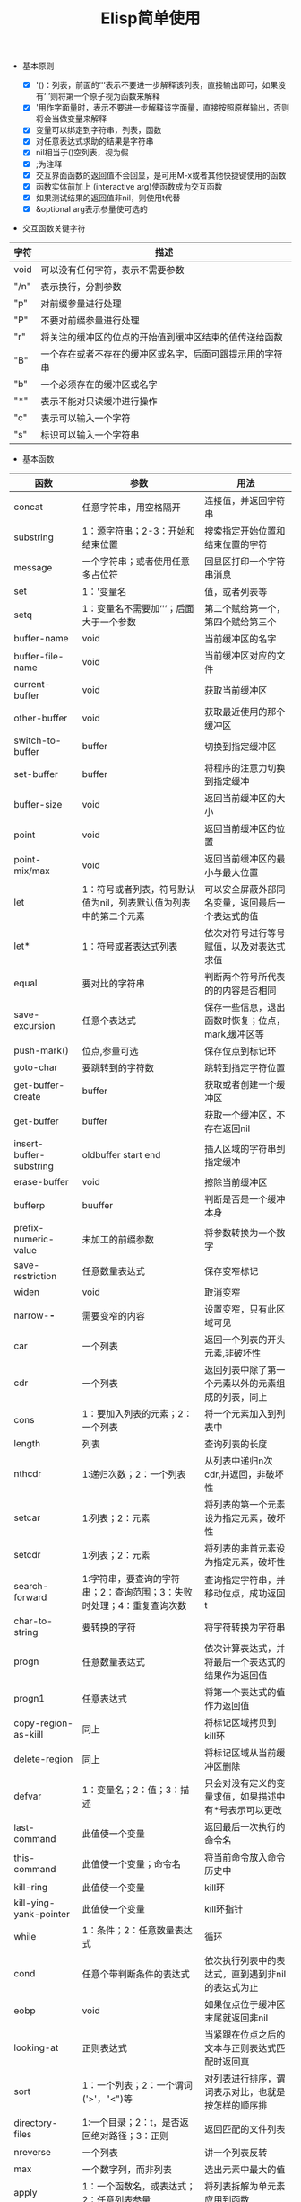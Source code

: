 #+TITLE:Elisp简单使用

+ 基本原则

  - [X] '()：列表，前面的‘'’表示不要进一步解释该列表，直接输出即可，如果没有‘'’则将第一个原子视为函数来解释
  - [X] '用作字面量时，表示不要进一步解释该字面量，直接按照原样输出，否则将会当做变量来解释
  - [X] 变量可以绑定到字符串，列表，函数
  - [X] 对任意表达式求助的结果是字符串
  - [X] nil相当于()空列表，视为假
  - [X] ;为注释
  - [X] 交互界面函数的返回值不会回显，是可用M-x或者其他快捷键使用的函数
  - [X] 函数实体前加上 (interactive arg)使函数成为交互函数
  - [X] 如果测试结果的返回值非nil，则使用t代替
  - [X] &optional arg表示参量使可选的


+ 交互函数关键字符

|------+----------------------------------------------------------|
| 字符 | 描述                                                     |
|------+----------------------------------------------------------|
| void | 可以没有任何字符，表示不需要参数                         |
| "/n" | 表示换行，分割参数                                       |
| "p"  | 对前缀参量进行处理                                       |
| "P"  | 不要对前缀参量进行处理                                   |
| "r"  | 将关注的缓冲区的位点的开始值到缓冲区结束的值传送给函数   |
| "B"  | 一个存在或者不存在的缓冲区或名字，后面可跟提示用的字符串 |
| "b"  | 一个必须存在的缓冲区或名字                               |
| "*"  | 表示不能对只读缓冲进行操作                               |
| "c"  | 表示可以输入一个字符                                     |
| "s"  | 标识可以输入一个字符串                                   |
|------+----------------------------------------------------------|



+ 基本函数

|-------------------------+-----------------------------------------------------------------------+-------------------------------------------------------|
| 函数                    | 参数                                                                  | 用法                                                  |
|-------------------------+-----------------------------------------------------------------------+-------------------------------------------------------|
| concat                  | 任意字符串，用空格隔开                                                | 连接值，并返回字符串                                  |
| substring               | 1：源字符串；2-3：开始和结束位置                                      | 搜索指定开始位置和结束位置的字符                      |
| message                 | 一个字符串；或者使用任意多占位符                                      | 回显区打印一个字符串消息                              |
| set                     | 1：'变量名                                                            | 值，或者列表等                                        |
| setq                    | 1：变量名不需要加‘'’；后面大于一个参数                              | 第二个赋给第一个，第四个赋给第三个                    |
| buffer-name             | void                                                                  | 当前缓冲区的名字                                      |
| buffer-file-name        | void                                                                  | 当前缓冲区对应的文件                                  |
| current-buffer          | void                                                                  | 获取当前缓冲区                                        |
| other-buffer            | void                                                                  | 获取最近使用的那个缓冲区                              |
| switch-to-buffer        | buffer                                                                | 切换到指定缓冲区                                      |
| set-buffer              | buffer                                                                | 将程序的注意力切换到指定缓冲                          |
| buffer-size             | void                                                                  | 返回当前缓冲区的大小                                  |
| point                   | void                                                                  | 返回当前缓冲区的位置                                  |
| point-mix/max           | void                                                                  | 返回当前缓冲区的最小与最大位置                        |
| let                     | 1：符号或者列表，符号默认值为nil，列表默认值为列表中的第二个元素      | 可以安全屏蔽外部同名变量，返回最后一个表达式的值      |
| let*                    | 1：符号或者表达式列表                                                 | 依次对符号进行等号赋值，以及对表达式求值              |
| equal                   | 要对比的字符串                                                        | 判断两个符号所代表的的内容是否相同                    |
| save-excursion          | 任意个表达式                                                          | 保存一些信息，退出函数时恢复；位点，mark,缓冲区等     |
| push-mark()             | 位点,参量可选                                                         | 保存位点到标记环                                      |
| goto-char               | 要跳转到的字符数                                                      | 跳转到指定字符位置                                    |
| get-buffer-create       | buffer                                                                | 获取或者创建一个缓冲区                                |
| get-buffer              | buffer                                                                | 获取一个缓冲区，不存在返回nil                         |
| insert-buffer-substring | oldbuffer start end                                                   | 插入区域的字符串到指定缓冲                            |
| erase-buffer            | void                                                                  | 擦除当前缓冲区                                        |
| bufferp                 | buuffer                                                               | 判断是否是一个缓冲本身                                |
| prefix-numeric-value    | 未加工的前缀参数                                                      | 将参数转换为一个数字                                  |
| save-restriction        | 任意数量表达式                                                        | 保存变窄标记                                          |
| widen                   | void                                                                  | 取消变窄                                              |
| narrow-*-*              | 需要变窄的内容                                                        | 设置变窄，只有此区域可见                              |
| car                     | 一个列表                                                              | 返回一个列表的开头元素,非破坏性                       |
| cdr                     | 一个列表                                                              | 返回列表中除了第一个元素以外的元素组成的列表，同上    |
| cons                    | 1：要加入列表的元素；2：一个列表                                      | 将一个元素加入到列表中                                |
| length                  | 列表                                                                  | 查询列表的长度                                        |
| nthcdr                  | 1:递归次数；2：一个列表                                               | 从列表中递归n次cdr,并返回，非破坏性                   |
| setcar                  | 1:列表；2：元素                                                       | 将列表的第一个元素设为指定元素，破坏性                |
| setcdr                  | 1:列表；2：元素                                                       | 将列表的非首元素设为指定元素，破坏性                  |
| search-forward          | 1:字符串，要查询的字符串；2：查询范围；3：失败时处理；4：重复查询次数 | 查询指定字符串，并移动位点，成功返回t                 |
| char-to-string          | 要转换的字符                                                          | 将字符转换为字符串                                    |
| progn                   | 任意数量表达式                                                        | 依次计算表达式，并将最后一个表达式的结果作为返回值    |
| progn1                  | 任意表达式                                                            | 将第一个表达式的值作为返回值                          |
| copy-region-as-kiill    | 同上                                                                  | 将标记区域拷贝到kill环                                |
| delete-region           | 同上                                                                  | 将标记区域从当前缓冲区删除                            |
| defvar                  | 1：变量名；2：值；3：描述                                             | 只会对没有定义的变量求值，如果描述中有*号表示可以更改 |
| last-command            | 此值使一个变量                                                        | 返回最后一次执行的命令名                              |
| this-command            | 此值使一个变量；命令名                                                | 将当前命令放入命令历史中                              |
| kill-ring               | 此值使一个变量                                                        | kill环                                                |
| kill-ying-yank-pointer  | 此值使一个变量                                                        | kill环指针                                            |
| while                   | 1：条件；2：任意数量表达式                                            | 循环                                                  |
| cond                    | 任意个带判断条件的表达式                                              | 依次执行列表中的表达式，直到遇到非nil的表达式为止     |
| eobp                    | void                                                                  | 如果位点位于缓冲区末尾就返回非nil                     |
| looking-at              | 正则表达式                                                            | 当紧跟在位点之后的文本与正则表达式匹配时返回真        |
| sort                    | 1：一个列表；2：一个谓词('>'，"<")等                                  | 对列表进行排序，谓词表示对比，也就是按怎样的顺序排    |
| directory-files         | 1:一个目录；2：t，是否返回绝对路径；3：正则                           | 返回匹配的文件列表                                    |
| nreverse                | 一个列表                                                              | 讲一个列表反转                                        |
| max                     | 一个数字列，而非列表                                                  | 选出元素中最大的值                                    |
| apply                   | 1：一个函数名，或表达式；2：任意列表参量                              | 将列表拆解为单元素应用到函数                          |
| sit-for                 | 数字参量                                                              | 使当前命令暂停一会，以使屏幕重绘                      |
| add-hok                 | 1:hook的模式；2：安装的函数                                           | 当变换到指定模式时就调用指定函数                      |
| autoload                | 1：函数名；2：文件位置；3：描述；4：是否使交互函数                    | 自动加载                                              |
| global-set-key          | 1：键图；2：命令                                                      | 设置命令的快捷键，全局                                |
| define-key              | 1：模式键图；2：按键；3：命令                                         | 设置模式有关的键图                                    |
|                         |                                                                       |                                                       |
|-------------------------+-----------------------------------------------------------------------+-------------------------------------------------------|


+ 快捷键

|-------------+------------------------------------------|
| 快捷键      | 描述                                     |
|-------------+------------------------------------------|
| C-x C-e     | 执行表达式命令                           |
| C-u C-x C-e | 执行表达式命令，并将结果显示在当前缓冲区 |
| C-x n w     | 取消变窄                                 |
| M-：        | 执行一个表达式，并插入到位点             |
| C-\         | 切换emacs输入模式                        |
|-------------+------------------------------------------|


+ 配置文件加载顺序

|--------------+----------------------------------+----------|
| 文件         | 描述(同名定义下面将覆盖上面的)   | 加载顺序 |
|--------------+----------------------------------+----------|
| site-load.el | 在程序目录下，全部用户都有效     |        0 |
| site-load.el | 同上                             |     同上 |
| .emacs       | 用户的默认目录，仅对当前用户有效 |        1 |
| 其他个人配置 | 用户自定义位置                   |        2 |
|--------------+----------------------------------+----------|

+ 启动参数
| 参数 | 描述                       |
|------+----------------------------|
| -q   | 表示禁止加载.emacs配置文件 |
|      |                            |
